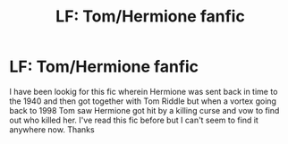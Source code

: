 #+TITLE: LF: Tom/Hermione fanfic

* LF: Tom/Hermione fanfic
:PROPERTIES:
:Author: chellejoanne
:Score: 1
:DateUnix: 1571666323.0
:DateShort: 2019-Oct-21
:FlairText: What's That Fic?
:END:
I have been lookig for this fic wherein Hermione was sent back in time to the 1940 and then got together with Tom Riddle but when a vortex going back to 1998 Tom saw Hermione got hit by a killing curse and vow to find out who killed her. I've read this fic before but I can't seem to find it anywhere now. Thanks


